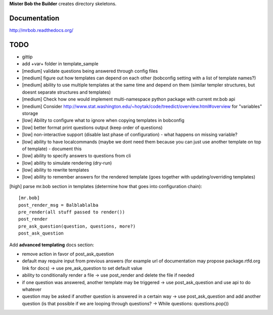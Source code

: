 **Mister Bob the Builder** creates directory skeletons.

Documentation
=============

http://mrbob.readthedocs.org/

TODO
====

- gittip
- add +var+ folder in template_sample
- [medium] validate questions being answered through config files
- [medium] figure out how templates can depend on each other (bobconfig setting with a list of template names?)
- [medium] ability to use multiple templates at the same time and depend on them (similar templer structures, but doesnt separate structures and templates)
- [medium] Check how one would implement multi-namespace python package with current mr.bob api
- [medium] Consider http://www.stat.washington.edu/~hoytak/code/treedict/overview.html#overview for "variables" storage
- [low] Ability to configure what to ignore when copying templates in bobconfig
- [low] better format print questions output (keep order of questions)
- [low] non-interactive support (disable last phase of configuration) - what happens on missing variable?
- [low] ability to have localcommands (maybe we dont need them because you can just use another template on top of template) - document this
- [low] ability to specify answers to questions from cli
- [low] ability to simulate rendering (dry-run)
- [low] ability to rewrite templates
- [low] ability to remember answers for the rendered template (goes together with updating/overriding templates)


[high] parse mr.bob section in templates (determine how that goes into configuration chain):

::

    [mr.bob]
    post_render_msg = Balblablalba
    pre_render(all stuff passed to render())
    post_render
    pre_ask_question(question, questions, more?)
    post_ask_question

Add **advanced templating** docs section:

- remove action in favor of post_ask_question
- default may require input from previous answers (for example url of documentation may propose package.rtfd.org link for docs) -> use pre_ask_question to set default value
- ability to conditionally render a file -> use post_render and delete the file if needed
- if one question was answered, another template may be triggered -> use post_ask_question and use api to do whatever
- question may be asked if another question is answered in a certain way -> use post_ask_question and add another question (is that possible if we are looping through questions? -> While questions: questions.pop())
